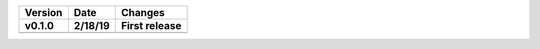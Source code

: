 =======  ========   ======
Version  Date       Changes
-------  --------   ------

v0.1.0   2/18/19     First release
=======  ========   ======
=======  ========   ======
